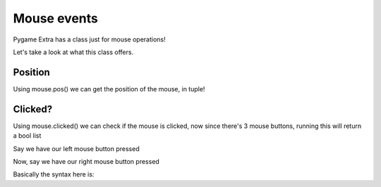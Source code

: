 Mouse events
============

Pygame Extra has a class just for mouse operations!

Let's take a look at what this class offers.

Position
--------

Using mouse.pos() we can get the position of the mouse, in tuple!

Clicked?
--------

Using mouse.clicked() we can check if the mouse is clicked, now since there's 3 mouse buttons, running this will return a bool list

Say we have our left mouse button pressed

.. code-block:: python
    [True, False, False]

Now, say we have our right mouse button pressed

.. code-block:: python
    [False, False, True]

Basically the syntax here is:

.. code-block:: python
    pe.mouse.clicked()

.. code-block:: python
    [Left, Middle, Right]
